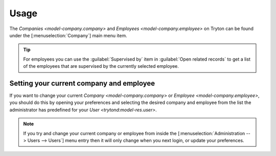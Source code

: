 *****
Usage
*****

The `Companies <model-company.company>` and
`Employees <model-company.employee>` on Tryton can be found under the
[:menuselection:`Company`] main menu item.

.. tip::

   For employees you can use the :guilabel:`Supervised by` item in
   :guilabel:`Open related records` to get a list of the employees that are
   supervised by the currently selected employee.

.. _Setting your current company and employee:

Setting your current company and employee
=========================================

If you want to change your current `Company <model-company.company>` or
`Employee <model-company.employee>`, you should do this by opening your
preferences and selecting the desired company and employee from the list the
administrator has predefined for your `User <trytond:model-res.user>`.

.. note::

   If you try and change your current company or employee from inside the
   [:menuselection:`Administration --> Users --> Users`] menu entry then it
   will only change when you next login, or update your preferences.
